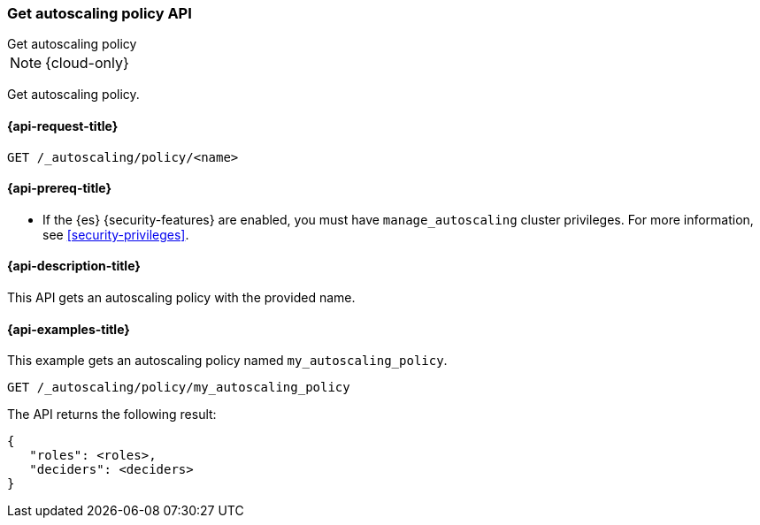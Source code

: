[role="xpack"]
[testenv="enterprise"]
[[autoscaling-get-autoscaling-policy]]
=== Get autoscaling policy API
++++
<titleabbrev>Get autoscaling policy</titleabbrev>
++++

NOTE: {cloud-only}

Get autoscaling policy.

[[autoscaling-get-autoscaling-policy-request]]
==== {api-request-title}

//////////////////////////
[source,console]
--------------------------------------------------
PUT /_autoscaling/policy/my_autoscaling_policy
{
  "roles" : [],
  "deciders": {
    "fixed": {
    }
  }
}
--------------------------------------------------
// TESTSETUP


[source,console]
--------------------------------------------------
DELETE /_autoscaling/policy/my_autoscaling_policy
--------------------------------------------------
// TEST
// TEARDOWN

//////////////////////////

[source,console]
--------------------------------------------------
GET /_autoscaling/policy/<name>
--------------------------------------------------
// TEST[s/<name>/my_autoscaling_policy/]

[[autoscaling-get-autoscaling-policy-prereqs]]
==== {api-prereq-title}

* If the {es} {security-features} are enabled, you must have
`manage_autoscaling` cluster privileges. For more information, see
<<security-privileges>>.

[[autoscaling-get-autoscaling-policy-desc]]
==== {api-description-title}

This API gets an autoscaling policy with the provided name.

[[autoscaling-get-autoscaling-policy-examples]]
==== {api-examples-title}

This example gets an autoscaling policy named `my_autoscaling_policy`.

[source,console]
--------------------------------------------------
GET /_autoscaling/policy/my_autoscaling_policy
--------------------------------------------------
// TEST

The API returns the following result:

[source,console-result]
--------------------------------------------------
{
   "roles": <roles>,
   "deciders": <deciders>
}
--------------------------------------------------
// TEST[s/<roles>/$body.roles/]
// TEST[s/<deciders>/$body.deciders/]
